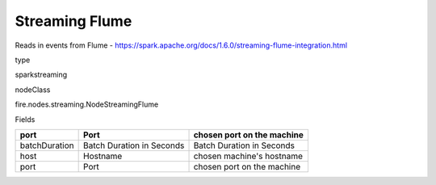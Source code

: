 
Streaming Flume
^^^^^^ 

Reads in events from Flume - https://spark.apache.org/docs/1.6.0/streaming-flume-integration.html

type

sparkstreaming

nodeClass

fire.nodes.streaming.NodeStreamingFlume

Fields

+---------------+---------------------------+----------------------------+
| port          | Port                      | chosen port on the machine |
+===============+===========================+============================+
| batchDuration | Batch Duration in Seconds | Batch Duration in Seconds  |
+---------------+---------------------------+----------------------------+
| host          | Hostname                  | chosen machine's hostname  |
+---------------+---------------------------+----------------------------+
| port          | Port                      | chosen port on the machine |
+---------------+---------------------------+----------------------------+